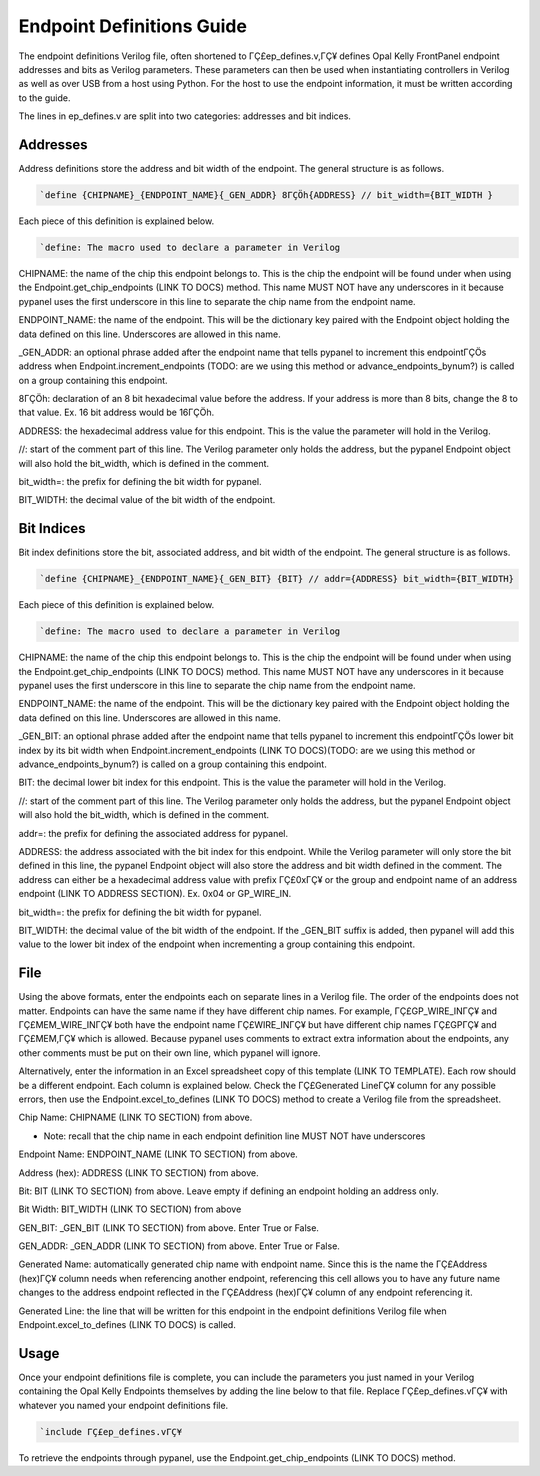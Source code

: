 Endpoint Definitions Guide
========================================================

The endpoint definitions Verilog file, often shortened to ΓÇ£ep_defines.v,ΓÇ¥ defines Opal Kelly FrontPanel endpoint addresses and bits as Verilog parameters. These parameters can then be used when instantiating controllers in Verilog as well as over USB from a host using Python. For the host to use the endpoint information, it must be written according to the guide.

The lines in ep_defines.v are split into two categories: addresses and bit indices.

Addresses
------------------------------

Address definitions store the address and bit width of the endpoint. The general structure is as follows.

.. code-block:: verilog

    `define {CHIPNAME}_{ENDPOINT_NAME}{_GEN_ADDR} 8ΓÇÖh{ADDRESS} // bit_width={BIT_WIDTH }

Each piece of this definition is explained below.

.. code-block:: verilog

    `define: The macro used to declare a parameter in Verilog

CHIPNAME: the name of the chip this endpoint belongs to. This is the chip the endpoint will be found under when using the Endpoint.get_chip_endpoints (LINK TO DOCS) method. This name MUST NOT have any underscores in it because pypanel uses the first underscore in this line to separate the chip name from the endpoint name.

ENDPOINT_NAME: the name of the endpoint. This will be the dictionary key paired with the Endpoint object holding the data defined on this line. Underscores are allowed in this name.

_GEN_ADDR: an optional phrase added after the endpoint name that tells pypanel to increment this endpointΓÇÖs address when Endpoint.increment_endpoints (TODO: are we using this method or advance_endpoints_bynum?) is called on a group containing this endpoint.

8ΓÇÖh: declaration of an 8 bit hexadecimal value before the address. If your address is more than 8 bits, change the 8 to that value. Ex. 16 bit address would be 16ΓÇÖh.

ADDRESS: the hexadecimal address value for this endpoint. This is the value the parameter will hold in the Verilog.

//: start of the comment part of this line. The Verilog parameter only holds the address, but the pypanel Endpoint object will also hold the bit_width, which is defined in the comment.

bit_width=: the prefix for defining the bit width for pypanel.

BIT_WIDTH: the decimal value of the bit width of the endpoint.

Bit Indices
------------------------------

Bit index definitions store the bit, associated address, and bit width of the endpoint. The general structure is as follows.

.. code-block:: verilog

    `define {CHIPNAME}_{ENDPOINT_NAME}{_GEN_BIT} {BIT} // addr={ADDRESS} bit_width={BIT_WIDTH}

Each piece of this definition is explained below.

.. code-block:: verilog

    `define: The macro used to declare a parameter in Verilog

CHIPNAME: the name of the chip this endpoint belongs to. This is the chip the endpoint will be found under when using the Endpoint.get_chip_endpoints (LINK TO DOCS) method. This name MUST NOT have any underscores in it because pypanel uses the first underscore in this line to separate the chip name from the endpoint name.

ENDPOINT_NAME: the name of the endpoint. This will be the dictionary key paired with the Endpoint object holding the data defined on this line. Underscores are allowed in this name.

_GEN_BIT: an optional phrase added after the endpoint name that tells pypanel to increment this endpointΓÇÖs lower bit index by its bit width when Endpoint.increment_endpoints (LINK TO DOCS)(TODO: are we using this method or advance_endpoints_bynum?) is called on a group containing this endpoint.

BIT: the decimal lower bit index for this endpoint. This is the value the parameter will hold in the Verilog.

//: start of the comment part of this line. The Verilog parameter only holds the address, but the pypanel Endpoint object will also hold the bit_width, which is defined in the comment.

addr=: the prefix for defining the associated address for pypanel.

ADDRESS: the address associated with the bit index for this endpoint. While the Verilog parameter will only store the bit defined in this line, the pypanel Endpoint object will also store the address and bit width defined in the comment. The address can either be a hexadecimal address value with prefix ΓÇ£0xΓÇ¥ or the group and endpoint name of an address endpoint (LINK TO ADDRESS SECTION). Ex. 0x04 or GP_WIRE_IN.

bit_width=: the prefix for defining the bit width for pypanel.

BIT_WIDTH: the decimal value of the bit width of the endpoint. If the _GEN_BIT suffix is added, then pypanel will add this value to the lower bit index of the endpoint when incrementing a group containing this endpoint.

File
------------------------------

Using the above formats, enter the endpoints each on separate lines in a Verilog file. The order of the endpoints does not matter. Endpoints can have the same name if they have different chip names. For example, ΓÇ£GP_WIRE_INΓÇ¥ and ΓÇ£MEM_WIRE_INΓÇ¥ both have the endpoint name ΓÇ£WIRE_INΓÇ¥ but have different chip names ΓÇ£GPΓÇ¥ and ΓÇ£MEM,ΓÇ¥ which is allowed. Because pypanel uses comments to extract extra information about the endpoints, any other comments must be put on their own line, which pypanel will ignore.

Alternatively, enter the information in an Excel spreadsheet copy of this template (LINK TO TEMPLATE). Each row should be a different endpoint. Each column is explained below. Check the ΓÇ£Generated LineΓÇ¥ column for any possible errors, then use the Endpoint.excel_to_defines (LINK TO DOCS) method to create a Verilog file from the spreadsheet.

Chip Name: CHIPNAME (LINK TO SECTION) from above.

- Note: recall that the chip name in each endpoint definition line MUST NOT have underscores

Endpoint Name: ENDPOINT_NAME (LINK TO SECTION) from above.

Address (hex): ADDRESS (LINK TO SECTION) from above.

Bit: BIT (LINK TO SECTION) from above. Leave empty if defining an endpoint holding an address only.

Bit Width: BIT_WIDTH (LINK TO SECTION) from above

GEN_BIT: _GEN_BIT (LINK TO SECTION) from above. Enter True or False.

GEN_ADDR: _GEN_ADDR (LINK TO SECTION) from above. Enter True or False.

Generated Name: automatically generated chip name with endpoint name. Since this is the name the ΓÇ£Address (hex)ΓÇ¥ column needs when referencing another endpoint, referencing this cell allows you to have any future name changes to the address endpoint reflected in the ΓÇ£Address (hex)ΓÇ¥ column of any endpoint referencing it.

Generated Line: the line that will be written for this endpoint in the endpoint definitions Verilog file when Endpoint.excel_to_defines (LINK TO DOCS) is called.

Usage
------------------------------

Once your endpoint definitions file is complete, you can include the parameters you just named in your Verilog containing the Opal Kelly Endpoints themselves by adding the line below to that file. Replace ΓÇ£ep_defines.vΓÇ¥ with whatever you named your endpoint definitions file.

.. code-block:: verilog

    `include ΓÇ£ep_defines.vΓÇ¥

To retrieve the endpoints through pypanel, use the Endpoint.get_chip_endpoints (LINK TO DOCS) method.
